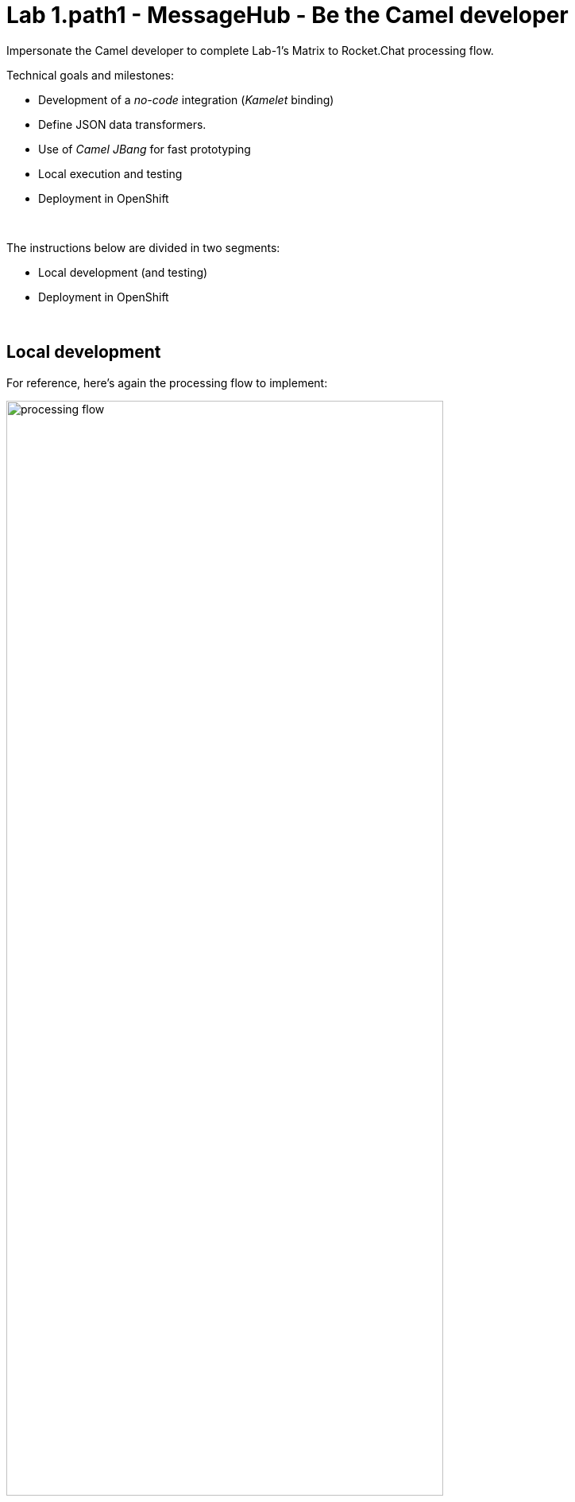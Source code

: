 :walkthrough: Matrix to Rocket.Chat bridge ()
:user-password: openshift
:namespace: {user-username}
:invite-url: http://invite-webapp.{openshift-app-host}

ifdef::env-github[]
endif::[]

[id='lab1-part2-camel']
= Lab 1.path1 - MessageHub - Be the Camel developer

Impersonate the Camel developer to complete Lab-1's Matrix to Rocket.Chat processing flow.

Technical goals and milestones:

* Development of a _no-code_ integration (_Kamelet_ binding)
* Define JSON data transformers.
* Use of _Camel JBang_ for fast prototyping
* Local execution and testing
* Deployment in OpenShift

{empty} +

The instructions below are divided in two segments:

* Local development (and testing)
* Deployment in OpenShift

{empty} +

[time=10]
[id="local"]
== Local development 

For reference, here's again the processing flow to implement:

image::images/processing-flow.png[align="center", width=80%]

You will include 3 Kamelets:

====
* *A source* +
Consumes events from _Matrix_.

* *An action* +
Transforms _Matrix_ events to _Rocket.Chat_ events (in JSON format).

* *A sink* +
Produces events to _Rocket.Chat_.
====

{empty} +

[IMPORTANT] 
--
You need to already be onboarded into _Matrix_ and _Rocket.Chat_. +
Ensure you have previously completed: 

- *_Lab 1.intro - MessageHub - Scenario and Onboarding_*.
--

{empty} +

The development tool that will help us iterate our code in our local environment is _Camel JBang_.

image::images/camel-jbang.png[align="left", width=40%]

{empty} +

TIP: Camel JBang is an upstream tool for _Camel_. It is not supported yet by Red Hat but it is an extremely useful tool for all things Camel. It simplifies many of the common tasks a Camel developer undergoes. 

. Create a folder and resources where you will work
+
For example:
+
[source, subs=]
----
mkdir lab1
cd lab1
touch m2r.yaml
touch stage1.properties<br>
----
+
NOTE: The commands above also create the file sources you need for the exercise.
+
{empty} +

. Create the definitions
+
.. Open the `m2r.yaml` file in your editor.
+
Select from your project tree:
+
* MessageHub -> Lab1 -> m2r.yaml
+
image::images/crw-open-yaml.png[align="left", width=50%]
+
{empty} +

.. To start with, we will simply consume Matrix messages and log them. We select the following 2 Kamelets to bind:
+
--
- matrix-source
- log-sink
--
+
NOTE: The `matrix-source` _Kamelet_ is not provided out of the box by Camel K. It has been specifically created and deployed for this workshop.
+
{empty} +
+
Include in your YAML file `m2r.yaml` (matrix to rocketchat) the following definition:
+
```yaml
apiVersion: camel.apache.org/v1alpha1
kind: KameletBinding
metadata:
  name: m2r
spec:

  source:
    ref:
      kind: Kamelet
      apiVersion: camel.apache.org/v1
      name: matrix-source
    properties:
      token: "{{matrix.token}}"
      room:  "{{matrix.room}}"

  sink:
    ref:
      kind: Kamelet
      apiVersion: camel.apache.org/v1
      name: log-sink 
```
+
NOTE: The `matrix-source` kamelet is implemented following the specification of the Matrix Sync API (new Matrix's API) to consume events from the server. To know more, read its API documentation here: https://spec.matrix.org/v1.6/client-server-api/#syncing
+
{empty} +
+
.. Now include in your properties file `stage1.properties` the following entries:
+
```properties
# On shutdown it reduces waiting time when stoping Camel's streaming listener
camel.main.shutdownTimeout = 5

# Matrix credentials
matrix.token=YOUR_ACCESS_TOKEN
matrix.room=YOUR_ROOM_ID
```
+
{empty} +
+
... To configure the `matrix.token` parameter, obtain its value from  the sequence of steps shown in the image below:
+
image::images/matrix-copy-token.png[align="center", width=100%]
+
--
From Matrix: 

. Start from the _"User Menu"_
. Then, click _"All settings"_
. Select _"Help & About"_
. Scroll to the very bottom, and click _"Access Token"_
. Finally, click the _Copy_ button
--
+
{empty} +
+
... To configure the `matrix.room` parameter, obtain its value from the sequence of steps shown in the image below:
+
image::images/matrix-copy-room-id.png[align="center", width=100%]
+
--
From Matrix: 

. Start from the _"Room options"_.
. Then, click _"Settings"_.
. Select _"Advanced"_.
. Finally, click the _Copy_ button of the _"Internal room ID"_.
--
+
{empty} +

. Run your YAML definition with Camel JBang
+ 
Use the following command to run locally your Kamelet Binding:
+
```bash
camel run * --local-kamelet-dir=../support/deploy/kamelets
```
+
NOTE: Observe the simplicity of the command `camel run \*`. The wildcard `*` allows _Camel JBang_ to automatically scan the folder and recognise the type of each file found (code, properties, resource, etc.).
+
NOTE: The command includes a flag to find custom kamelets. The _Matrix_ kamelet has been created for this workshop and does not come out-of-the-box from the default _Camel_ catalog.
+
[WARNING]
--
If the command above failed with the message `camel not found`, you may have instantiated the wrong terminal. Make sure you open the *Tools* terminal as per the picture below:

image::images/tools-terminal.png[align="left", width=15%]

--
+
{blank}
+
_Camel JBang_ will build a local runnable and start it. +
In the output logs you should see _Camel_ connecting to _Matrix_, similar to the following:
+
----
... : Apache Camel 3.19.0 (m2r) started in 1s658ms (build:118ms init:1s323ms start:217ms JVM-uptime:3s)
... : Opening connection to Matrix...
... : Matrix HTTP Streaming started
----
+
{empty} +
+
Now, from the _Matrix_ chat room, send a message, for example `Hello Camel`.
+
image::images/gitter-send-message.png[align="left", width=60%]
+
{blank}
+
Your terminal should show the arrival of a _Matrix_ event similar to the following JSON payload:
+
----
{"fromUser":{"username":"user1","displayName":"user1"},"text":"Hello Camel","sent":"2023-06-19T10:10:20.000Z"}
----
+
CAUTION: If your terminal does not log JSON events (as above), you might be sending messages from the _Matrix_ server instead of the _Matrix_ server. Ensure you connect to the _Matrix_ server when you login to the platform from your browser. Follow carefully the instructions in the section *Matrix platform onboarding* where the login process is described in detail.
+
{blank}
+
Hopefully you've been successful in capturing _Matrix_ messages with _Camel_. +
Press `Ctrl`+`C` to stop _Camel_.
+
[TIP]
--
_Camel JBang_ also implements the following very handy commands when running multiple _Camel_ integrations:

* `camel ps` to list running _Camel_ integrations.
* `camel stop <instance_name>` to shut down a running _Camel_ integration.  
--
+
{empty} +

. Now we need to extend the _Kamelet Binding_ definition to include data transformation that matches the JSON structure the target system (_Rocket.Chat_) expects.
+
We choose from the Kamelet Catalog the JSLT action to transform the body.
+
TIP: JSLT is a very convenient transformer to manipulate JSON payloads. It's inspired in XSLT (XML Transformation) to define stylesheets containing transformation rules for JSON.
+
Create the JSLT file `m2r.jslt` with the command:
+
```bash
touch m2r.jslt
```
+
{blank}
+
Open the new file in your editor and copy/paste the following definition:
+
```
{
    "channel":"YOUR_ROOM",
    "text":"*"+.fromUser.username+"@matrix*: "+.text
}
```
+
[IMPORTANT]
====
The field `channel` denotes the target room in _Rocket.Chat_ where messages will be pushed. +
Make sure you replace `YOUR_ROOM` with your designated room, for example:

* `user1` -> use `room1`
* `user2` -> use `room2`
* `userN` -> use `roomN`
====
+
[NOTE]
====
The field `text` includes JsonPath rules extracting values from the input Matrix event.
====
{empty} +

. Modify your YAML definition to include the JSLT action between your Kamelet source and sink.
+
NOTE: The JSLT action is defined as a step in a _KameletBinding_ definition. `steps` are a high-level block in the same column as the `source` and `sink`.
+
[TIP]
--
For clarity, the picture below illustrates how copy/paste actions  should be performed all along the lab exercises.

image::images/crw-copy-paste.png[align="left", width=100%]
--
+
Following the above illustration, copy and paste the snippet from below into your code:
+
----
apiVersion: camel.apache.org/v1alpha1
kind: KameletBinding
metadata:
  name: m2r
spec:

  source:
    ref:
      kind: Kamelet
      apiVersion: camel.apache.org/v1
      name: matrix-source
    properties:
      token: "{{matrix.token}}"
      room:  "{{matrix.room}}"
----
+
```yaml
  steps:
  - ref:
      kind: Kamelet
      apiVersion: camel.apache.org/v1
      name: jslt-action
    properties:
      template: m2r.jslt
```
+
----
  sink:
    ref:
      kind: Kamelet
      apiVersion: camel.apache.org/v1
      name: log-sink 
----
{empty} +
+

. Run Camel JBang again ensuring you include your JSLT file. It should look as follows:
+
```bash
camel run * --local-kamelet-dir=../support/deploy/kamelets
```
{empty} +

. From Matrix send another chat message and inspect your terminal output. +
You should see an incoming event now transformed and looking similar to this:
+
----
{"channel":"room1","text":"*user1@matrix*: Hello Camel"}
----
+
{empty} +
+
At this stage you're ready to replace the `log-sink` by the real one, the `rocketchat-sink` _Kamelet_.
+
{empty} +

. [[step-rocketchat-sink]]Replace your Log sink Kamelet by the Rocket.Chat one.
+
Copy from below the `rocketchat-sink` definition, and replace your old `log-sink` code.
+
----
apiVersion: camel.apache.org/v1alpha1
kind: KameletBinding
metadata:
  name: m2r
spec:

  source:
    ref:
      kind: Kamelet
      apiVersion: camel.apache.org/v1
      name: matrix-source
    properties:
      token: "{{matrix.token}}"
      room:  "{{matrix.room}}"

  steps:
  - ref:
      kind: Kamelet
      apiVersion: camel.apache.org/v1
      name: jslt-action
    properties:
      template: m2r.jslt
----
+
```yaml
  sink:
    ref:
      kind: Kamelet
      apiVersion: camel.apache.org/v1
      name: rocketchat-sink
    properties:
      userid: "{{rocketchat.userid}}"
      token: "{{rocketchat.token}}"
```
+
{blank}
+
[TIP]
--
If you want to keep the `log-sink` activity, you can move it to the `steps` group as an action using the following definition:

----
  - ref:
      kind: Kamelet
      apiVersion: camel.apache.org/v1
      name: log-sink   
----
--
+
{empty} +



. Include your Rocket.Chat credentials in your configuration file.
+
Copy from below the parameter definition `rocketchat.token`, paste it into your properties file, and configure its value with your Rocket.Chat access token value.
+
----
# On shutdown it reduces waiting time when stoping Camel's streaming listener
camel.main.shutdownTimeout = 5

# Matrix credentials
matrix.token=2d482bdf092e0e2299832b1f38d9560243083894
matrix.room=6317569e6da03739849c519a
----
+
```properties
# Rocket.Chat
# credentials
rocketchat.userid=YOUR_USER_ID
rocketchat.token=YOUR_TOKEN
```
+
{empty} +
+
Obtain the _Rocket.Chat_ token with 1 of these 3 options, and replace `YOUR_TOKEN`:
+
* *Option 1*: Try the link below:
+
--
WARNING: The link may fail if the cluster did not enable token resolution. +
If it fails, choose [*Option 2*] or [*Option 3*].
--
+
- link:{invite-url}/token/rocketchat[Obtain _Rocket.Chat_ token,window="_blank"]
+
{empty} +

* *Option 2*: if you're sharing an App with the group, use the App's token your admin has provided.
* *Option 3*: if you created your own App, use your App's `Bot User OAuth Token`
+
{empty} +

. Run Camel JBang from your terminal as follows:
+
```bash
camel run * --local-kamelet-dir=../support/deploy/kamelets
```
{empty} +

. One more time, from _Matrix_ send one last message. If all goes well you should see the message listed in your _Rocket.Chat_ chat window
+
image::images/stage1-msg-gitter-slack.png[align="left", width=80%]
+
{empty} +
+
Hopefully you'll see a successful interaction between both chat systems, similar to the image above.
+
Press `Ctrl`+`C` to stop your Camel instance.
+
{empty} +
+
We can consider the local development done. We have a full data flow definition that routes messages from _Matrix_ to _Rocket.Chat_. The next step is to deploy the definition in _OpenShift_

{empty} +

[type=verification]
Did you see the message in _Matrix_ showing up in _Rocket.Chat_?

[time=5]
[id="openshift"]
== Deployment in OpenShift

The definitions that you have implemented can practically be taken 'as-is' into _OpenShift_. 

The only additional actions really to do are:
--
* Ensure we keep tokens secured with Secrets
* Ensure the Kamelet Binding can load the JSLT file as a resource. 
--

{empty} +

. To start with, make sure you have stopped you local Camel instance. +
If it is still running, press `Ctrl`+`C` to stop it.
+
{empty} +

. Include annotations
+
Copy from below the `annotations` snippet and include it in your _Kamelet Binding_.
+
----
apiVersion: camel.apache.org/v1alpha1
kind: KameletBinding
metadata:
  name: m2r
----
+
```yaml
  annotations:
    trait.camel.apache.org/mount.resources: "configmap:stage1-transform"
    trait.camel.apache.org/mount.configs: "secret:stage1"
```
+
----
spec:

  source:
    ref:
      kind: Kamelet
      apiVersion: camel.apache.org/v1
      name: matrix-source
    properties:
      token: "{{matrix.token}}"
      room:  "{{matrix.room}}"

  steps:
  - ref:
      kind: Kamelet
      apiVersion: camel.apache.org/v1
      name: jslt-action
    properties:
      template: m2r.jslt

  sink:
    ref:
      kind: Kamelet
      apiVersion: camel.apache.org/v1
      name: rocketchat-sink
    properties:
      token: "{{rocketchat.token}}"
----
+
{empty} +


. Push configuration and resources to _OpenShift_
+
.. If you didn't log in yet to _OpenShift_, run the following command:
+
[source,bash,subs="attributes+"]
----
oc login -u {user-username} -p {user-password} https://$KUBERNETES_SERVICE_HOST:$KUBERNETES_SERVICE_PORT --insecure-skip-tls-verify=true
----
+
.. Make sure the _working_ project in _OpenShift_ is selected by executing the following command:
+
[source,bash,subs="attributes+"]
----
oc project {namespace}
----
+
{blank}
+
.. Create a _Secret_ containing your configuration. Run the following `oc` command:
+
```bash
oc create secret generic stage1 --from-file=stage1.properties
```
+
{blank}
+
.. Create a _ConfigMap_ containing your JSLT mapping. Run the following `oc` command:
+
```bash
oc create cm stage1-transform --from-file=m2r.jslt
```
{empty} +

. Deploy your YAML definition containing your Kamelet Binding
.. Run the following `oc` command to deploy the integration:
+
```bash
oc apply -f m2r.yaml
```
+
{empty} +
+
The Camel K operator will immediately react. It will start building the integration and deploy it.
+
NOTE: Be patient, this action may take some time to complete. If the flow was previously built by other students, it will only take a minute. If not, the operator needs to download all the maven dependencies, build the application and create the image before the integration can be deployed (could take up to 10mn the first time).
+
{empty} +
+
You can monitor the state of the resource with the following command:
+
```bash
oc get klb
```
+
TIP: the argument `klb` stands for _Kamelet Binding_.
+
While Camel K builds the integration, the command above shows:
+
----
NAME   PHASE      REPLICAS
m2r    Creating   
----
+
{empty} +

.. Check the logs.
+
You can use the `kamel` client to inspect the logs from the running pod where you integration `m2r` is deployed.
+
Run the command:
+
```bash
kamel logs m2r
```
+
{empty} +
+
After a while, when the operator deploys the integration, you should see Camel connecting to Matrix and starting the streaming listener:
+
----
... : Apache Camel 3.14.2.redhat-00047 (camel-1) started in 1s193ms (build:0ms init:1s1ms start:192ms)
...
... : Opening connection to Matrix...
----
+
{empty} +


. Test your deployment
+
One more time, from Matrix send one last message. If all goes well you should see the message listed in your Rocket.Chat chat window
+
image::images/stage1-msg-gitter-slack.png[align="left", width=80%]
+
{empty} +



[type=verification]
Did you see the message going from _Matrix_ to _Rocket.Chat_?

[type=verificationSuccess]
You've successfully completed stage 1 !!

[type=verificationFail]
Inspect in the pod logs to investigate possible failure causes.
